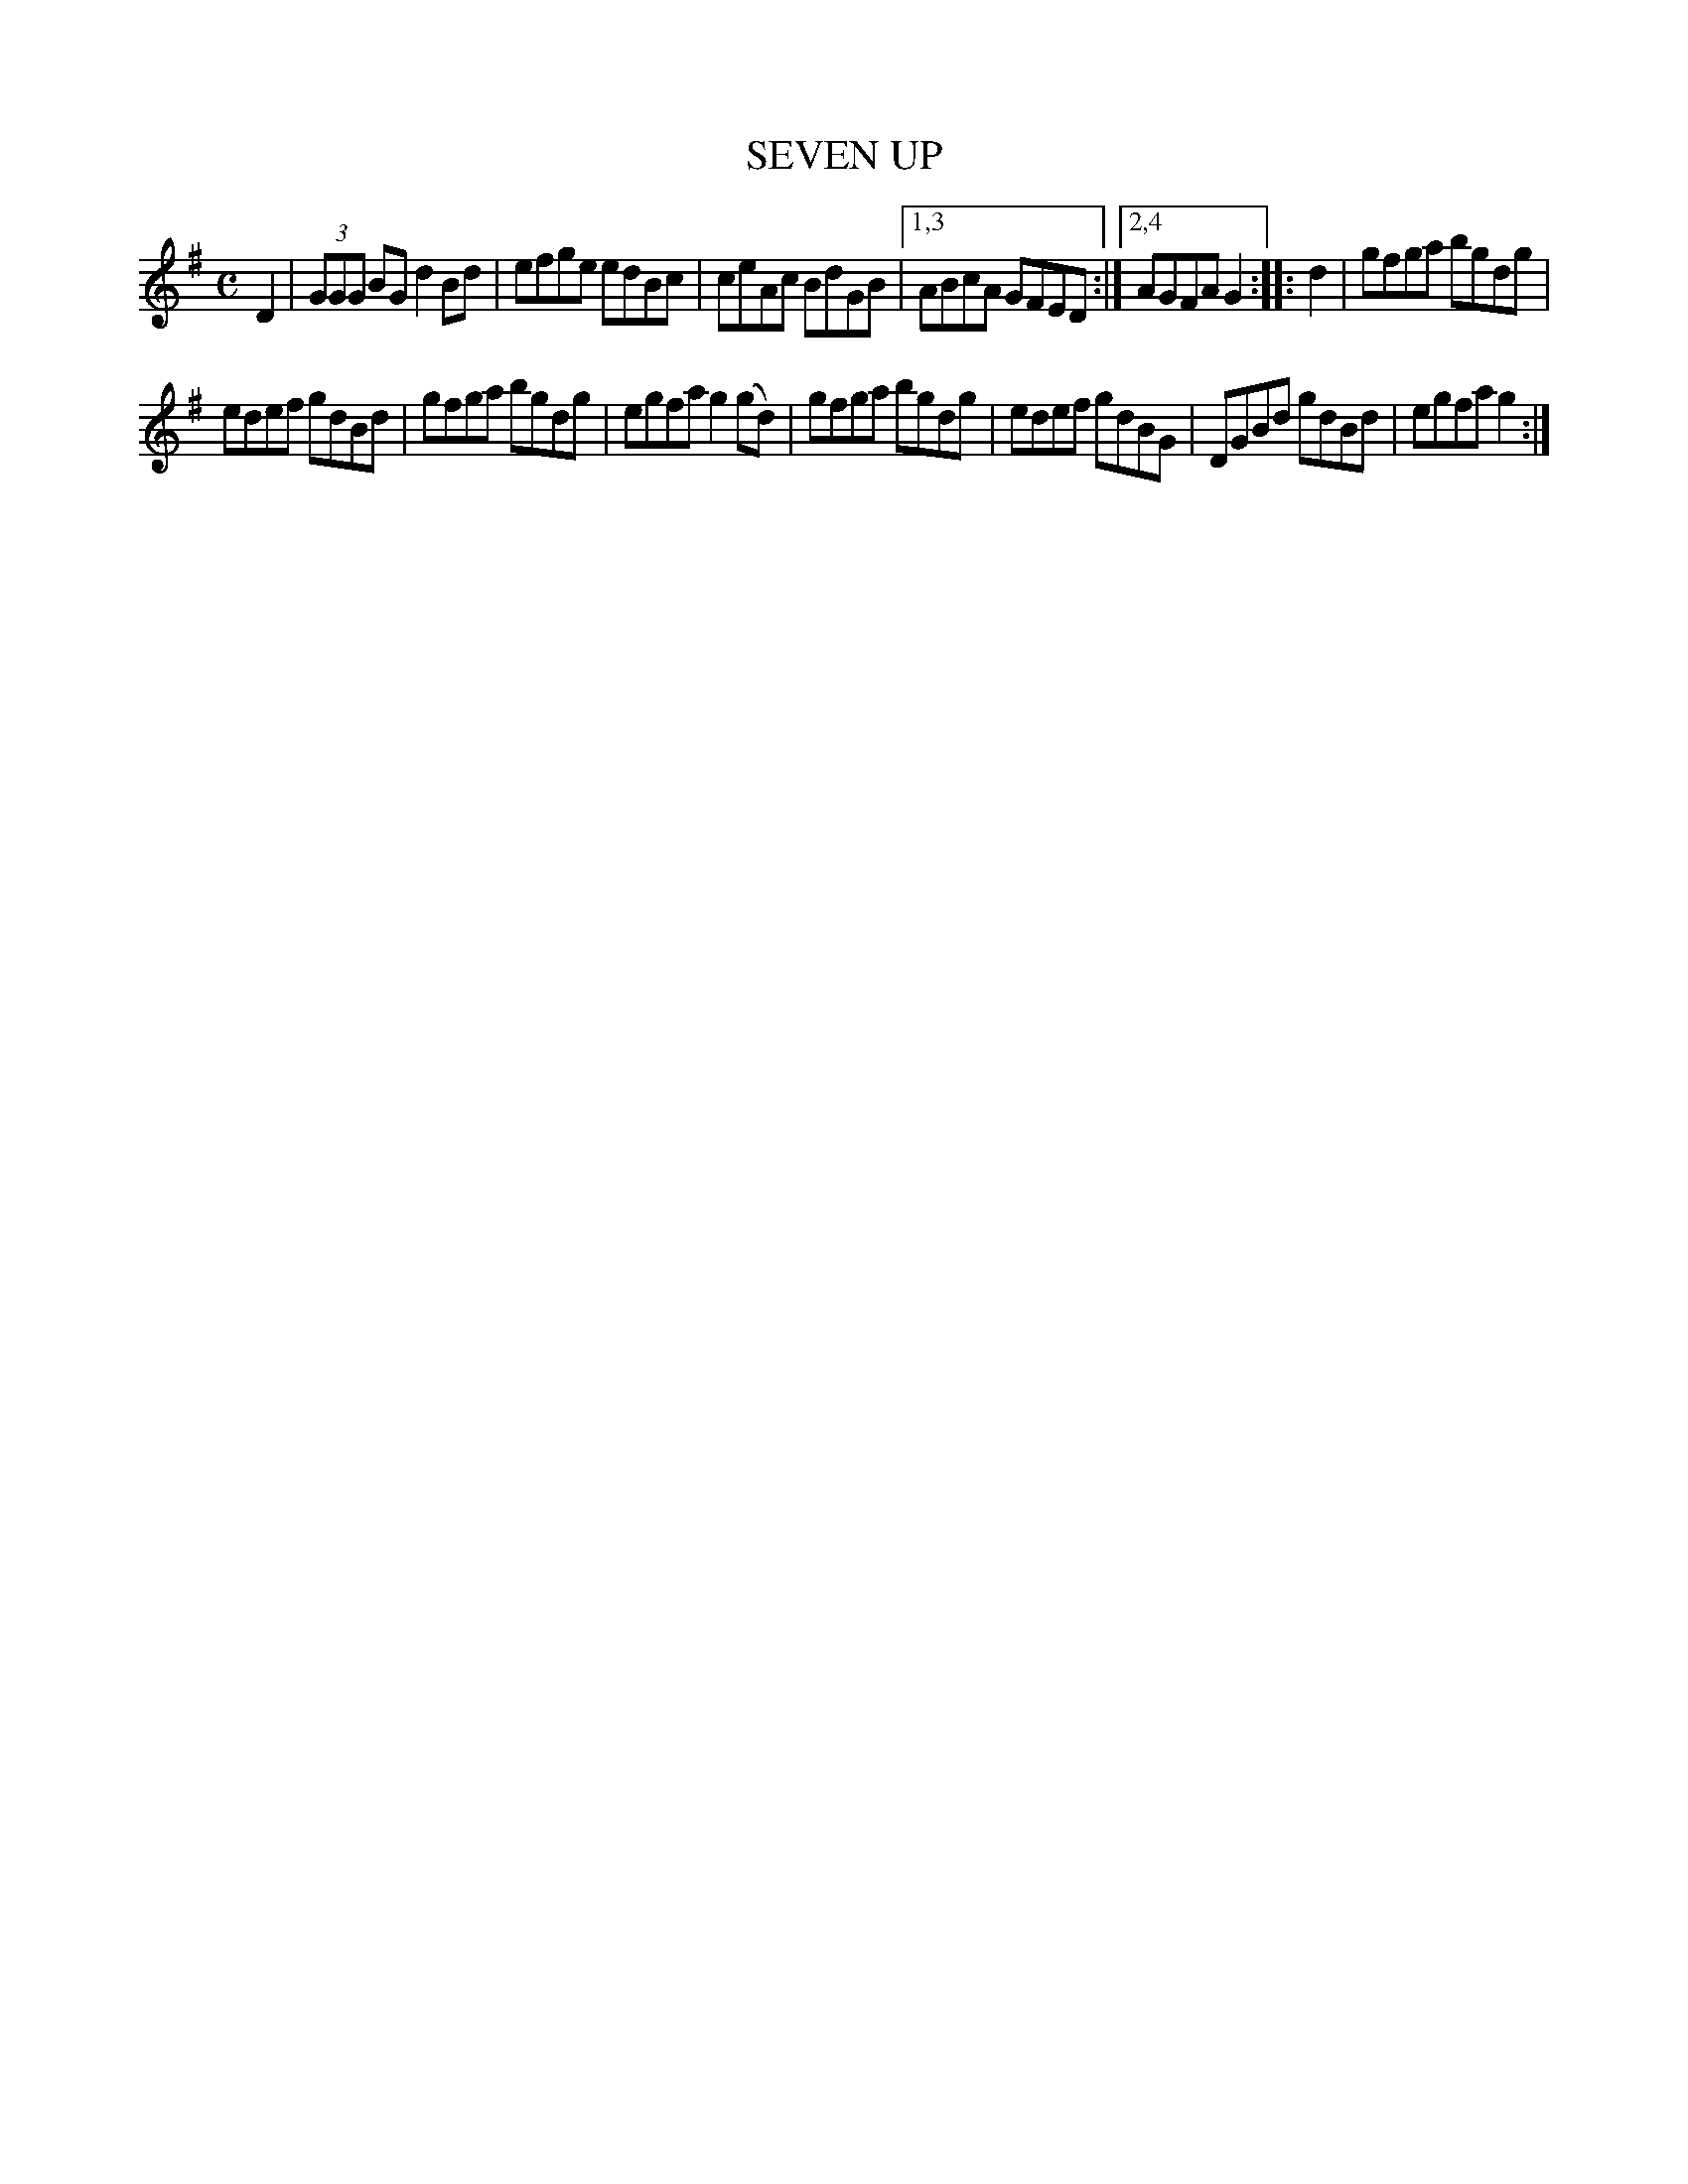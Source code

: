 X: 2358
T: SEVEN UP
R: Hornpipe.
%R: hornpipe, reel
B: James Kerr "Merry Melodies" v.2 p.39 #358
Z: 2016 John Chambers <jc:trillian.mit.edu>
M: C
L: 1/8
K: G
D2 |\
(3GGG BG d2Bd | efge edBc |\
ceAc BdGB |[1,3 ABcA GFED :|[2,4 AGFA G2 ::\
d2 |\
gfga bgdg |
edef gdBd |\
gfga bgdg | egfa g2(gd) |\
gfga bgdg | edef gdBG |\
DGBd gdBd | egfa g2 :|
